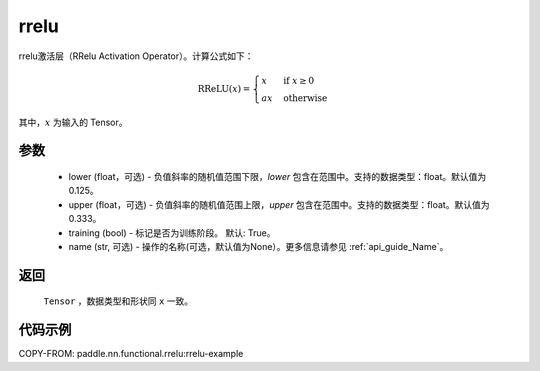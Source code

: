 .. _cn_api_nn_cn_prelu:

rrelu
-------------------------------

.. py:function:: paddle.nn.functional.rrelu(x, lower=1. / 8., upper=1. / 3., training=True, name=None)

rrelu激活层（RRelu Activation Operator）。计算公式如下：

.. math::

        \text{RReLU}(x) =
                \begin{cases}
                x & \text{if } x \geq 0 \\
                ax & \text{ otherwise }
                \end{cases}

其中，:math:`x` 为输入的 Tensor。

参数
::::::::::
    - lower (float，可选) - 负值斜率的随机值范围下限，`lower` 包含在范围中。支持的数据类型：float。默认值为0.125。
    - upper (float，可选) - 负值斜率的随机值范围上限，`upper` 包含在范围中。支持的数据类型：float。默认值为0.333。
    - training (bool) - 标记是否为训练阶段。 默认: True。
    - name (str, 可选) - 操作的名称(可选，默认值为None）。更多信息请参见 :ref:`api_guide_Name`。

返回
::::::::::
    ``Tensor`` ，数据类型和形状同 ``x`` 一致。

代码示例
:::::::::
COPY-FROM: paddle.nn.functional.rrelu:rrelu-example
